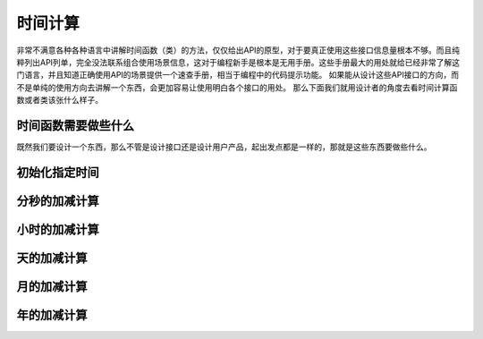 时间计算
========

非常不满意各种各种语言中讲解时间函数（类）的方法，仅仅给出API的原型，对于要真正使用这些接口信息量根本不够。而且纯粹列出API列单，完全没法联系组合使用场景信息，这对于编程新手是根本是无用手册。这些手册最大的用处就给已经非常了解这门语言，并且知道正确使用API的场景提供一个速查手册，相当于编程中的代码提示功能。
如果能从设计这些API接口的方向，而不是单纯的使用方向去讲解一个东西，会更加容易让使用明白各个接口的用处。
那么下面我们就用设计者的角度去看时间计算函数或者类该张什么样子。

时间函数需要做些什么
--------------------

既然我们要设计一个东西，那么不管是设计接口还是设计用户产品，起出发点都是一样的，那就是这些东西要做些什么。

初始化指定时间
--------------

分秒的加减计算
--------------

小时的加减计算
--------------

天的加减计算
------------

月的加减计算
------------

年的加减计算
------------
